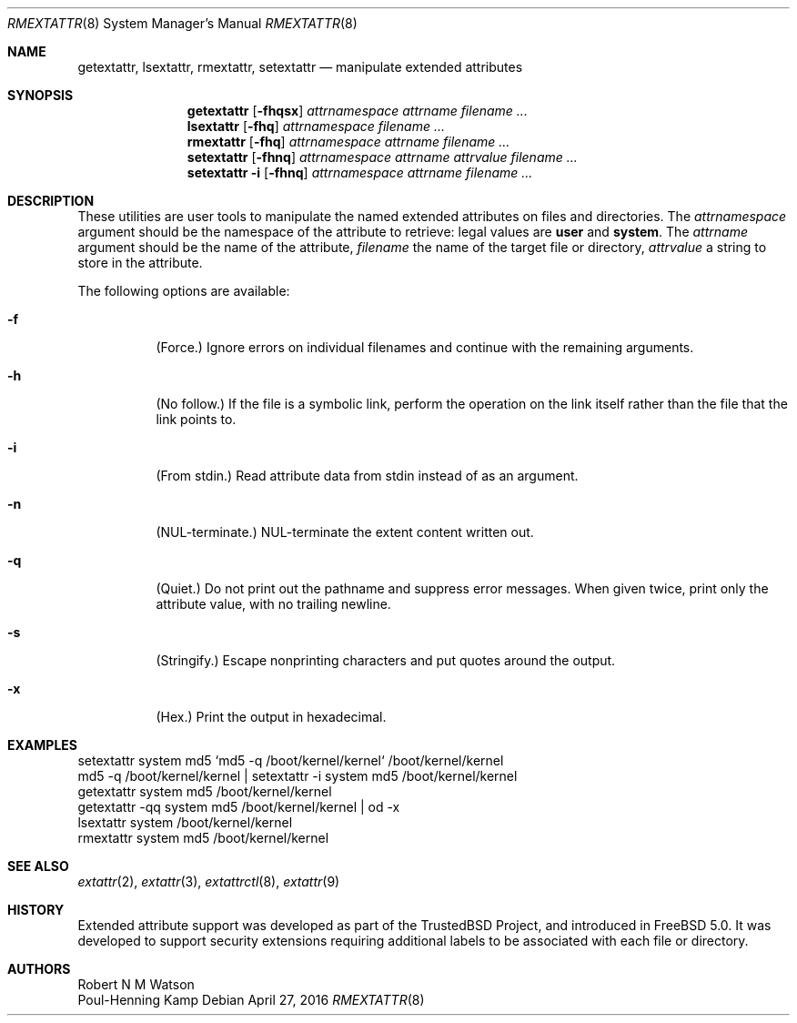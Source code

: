 .\" $MidnightBSD$
.\"-
.\" Copyright (c) 2000, 2001 Robert N. M. Watson
.\" Copyright (c) 2002 Networks Associates Technology, Inc.
.\" All rights reserved.
.\"
.\" This software was developed for the FreeBSD Project by Poul-Henning
.\" Kamp and Network Associates Laboratories, the Security Research Division
.\" of Network Associates, Inc. under DARPA/SPAWAR contract N66001-01-C-8035
.\" ("CBOSS"), as part of the DARPA CHATS research program
.\"
.\" Redistribution and use in source and binary forms, with or without
.\" modification, are permitted provided that the following conditions
.\" are met:
.\" 1. Redistributions of source code must retain the above copyright
.\"    notice, this list of conditions and the following disclaimer.
.\" 2. Redistributions in binary form must reproduce the above copyright
.\"    notice, this list of conditions and the following disclaimer in the
.\"    documentation and/or other materials provided with the distribution.
.\"
.\" THIS SOFTWARE IS PROVIDED BY THE AUTHOR AND CONTRIBUTORS ``AS IS'' AND
.\" ANY EXPRESS OR IMPLIED WARRANTIES, INCLUDING, BUT NOT LIMITED TO, THE
.\" IMPLIED WARRANTIES OF MERCHANTABILITY AND FITNESS FOR A PARTICULAR PURPOSE
.\" ARE DISCLAIMED.  IN NO EVENT SHALL THE AUTHOR OR CONTRIBUTORS BE LIABLE
.\" FOR ANY DIRECT, INDIRECT, INCIDENTAL, SPECIAL, EXEMPLARY, OR CONSEQUENTIAL
.\" DAMAGES (INCLUDING, BUT NOT LIMITED TO, PROCUREMENT OF SUBSTITUTE GOODS
.\" OR SERVICES; LOSS OF USE, DATA, OR PROFITS; OR BUSINESS INTERRUPTION)
.\" HOWEVER CAUSED AND ON ANY THEORY OF LIABILITY, WHETHER IN CONTRACT, STRICT
.\" LIABILITY, OR TORT (INCLUDING NEGLIGENCE OR OTHERWISE) ARISING IN ANY WAY
.\" OUT OF THE USE OF THIS SOFTWARE, EVEN IF ADVISED OF THE POSSIBILITY OF
.\" SUCH DAMAGE.
.\"
.\" $FreeBSD: stable/10/usr.sbin/extattr/rmextattr.8 301145 2016-06-01 17:22:15Z asomers $
.\"
.Dd April 27, 2016
.Dt RMEXTATTR 8
.Os
.Sh NAME
.Nm getextattr ,
.Nm lsextattr ,
.Nm rmextattr ,
.Nm setextattr
.Nd manipulate extended attributes
.Sh SYNOPSIS
.Nm getextattr
.Op Fl fhqsx
.Ar attrnamespace
.Ar attrname
.Ar filename ...
.Nm lsextattr
.Op Fl fhq
.Ar attrnamespace
.Ar filename ...
.Nm rmextattr
.Op Fl fhq
.Ar attrnamespace
.Ar attrname
.Ar filename ...
.Nm setextattr
.Op Fl fhnq
.Ar attrnamespace
.Ar attrname
.Ar attrvalue
.Ar filename ...
.Nm setextattr
.Fl i
.Op Fl fhnq
.Ar attrnamespace
.Ar attrname
.Ar filename ...
.Sh DESCRIPTION
These
utilities
are user tools to manipulate the named extended attributes on files and
directories.
The
.Ar attrnamespace
argument should be the namespace of the attribute to retrieve: legal
values are
.Cm user
and
.Cm system .
The
.Ar attrname
argument should be the name of the attribute,
.Ar filename
the name of the target file or directory,
.Ar attrvalue
a string to store in the attribute.
.Pp
The following options are available:
.Bl -tag -width indent
.It Fl f
(Force.)
Ignore errors on individual filenames and continue with
the remaining arguments.
.It Fl h
(No follow.)
If the file is a symbolic link, perform the operation on the
link itself rather than the file that the link points to.
.It Fl i
(From stdin.)
Read attribute data from stdin instead of as an argument.
.It Fl n
.Dv ( NUL Ns
-terminate.)
.Dv NUL Ns
-terminate the extent content written out.
.It Fl q
(Quiet.)
Do not print out the pathname and suppress error messages.
When given twice, print only the attribute value, with no trailing newline.
.It Fl s
(Stringify.)
Escape nonprinting characters and put quotes around the output.
.It Fl x
(Hex.)
Print the output in hexadecimal.
.El
.Sh EXAMPLES
.Bd -literal
setextattr system md5 `md5 -q /boot/kernel/kernel` /boot/kernel/kernel
md5 -q /boot/kernel/kernel | setextattr -i system md5 /boot/kernel/kernel
getextattr system md5 /boot/kernel/kernel
getextattr -qq system md5 /boot/kernel/kernel | od -x
lsextattr system /boot/kernel/kernel
rmextattr system md5 /boot/kernel/kernel
.Ed
.Sh SEE ALSO
.Xr extattr 2 ,
.Xr extattr 3 ,
.Xr extattrctl 8 ,
.Xr extattr 9
.Sh HISTORY
Extended attribute support was developed as part of the
.Tn TrustedBSD
Project,
and introduced in
.Fx 5.0 .
It was developed to support security extensions requiring additional labels
to be associated with each file or directory.
.Sh AUTHORS
.An Robert N M Watson
.An Poul-Henning Kamp
